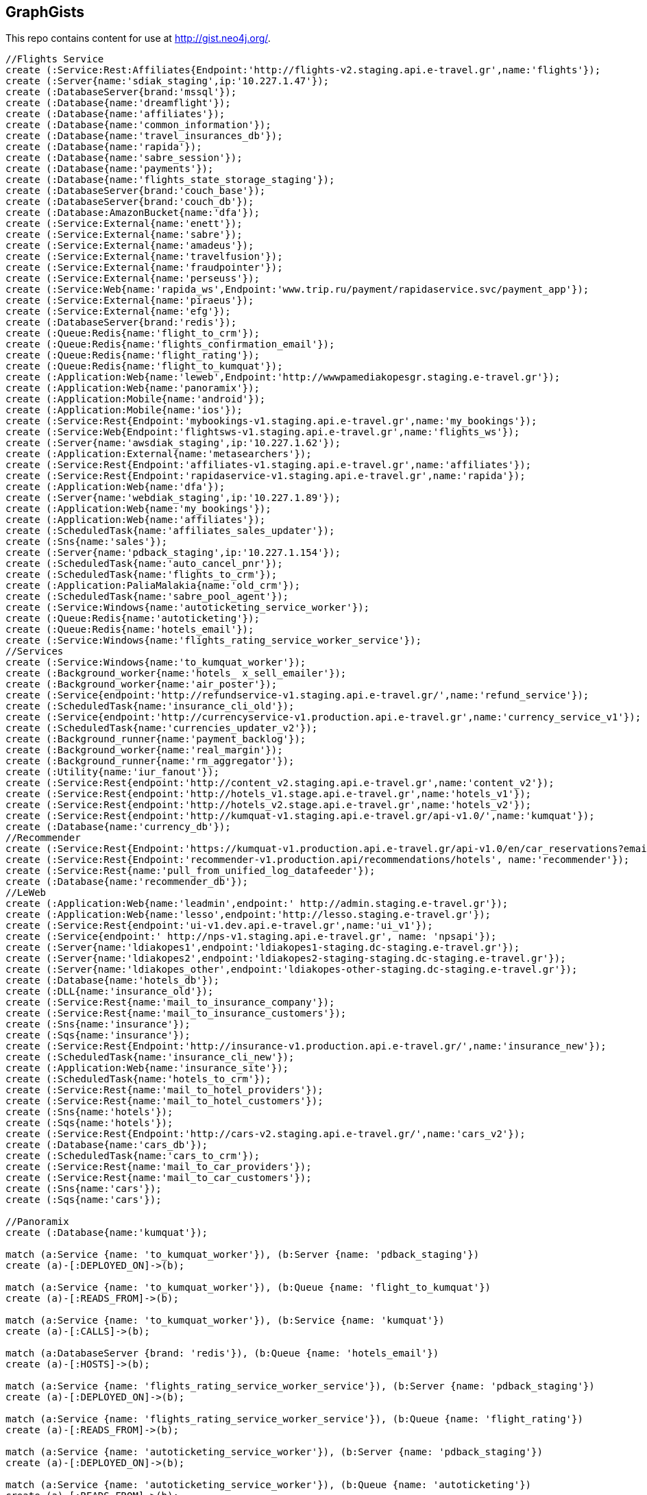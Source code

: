 == GraphGists

This repo contains content for use at http://gist.neo4j.org/.

//console

[source,cypher]
----
//Flights Service
create (:Service:Rest:Affiliates{Endpoint:'http://flights-v2.staging.api.e-travel.gr',name:'flights'});
create (:Server{name:'sdiak_staging',ip:'10.227.1.47'});
create (:DatabaseServer{brand:'mssql'});
create (:Database{name:'dreamflight'});
create (:Database{name:'affiliates'});
create (:Database{name:'common_information'});
create (:Database{name:'travel_insurances_db'});
create (:Database{name:'rapida'});
create (:Database{name:'sabre_session'});
create (:Database{name:'payments'});
create (:Database{name:'flights_state_storage_staging'});
create (:DatabaseServer{brand:'couch_base'});
create (:DatabaseServer{brand:'couch_db'});
create (:Database:AmazonBucket{name:'dfa'});
create (:Service:External{name:'enett'});
create (:Service:External{name:'sabre'});
create (:Service:External{name:'amadeus'});
create (:Service:External{name:'travelfusion'});
create (:Service:External{name:'fraudpointer'});
create (:Service:External{name:'perseuss'});
create (:Service:Web{name:'rapida_ws',Endpoint:'www.trip.ru/payment/rapidaservice.svc/payment_app'});
create (:Service:External{name:'piraeus'});
create (:Service:External{name:'efg'});
create (:DatabaseServer{brand:'redis'});
create (:Queue:Redis{name:'flight_to_crm'});
create (:Queue:Redis{name:'flights_confirmation_email'});
create (:Queue:Redis{name:'flight_rating'});
create (:Queue:Redis{name:'flight_to_kumquat'});
create (:Application:Web{name:'leweb',Endpoint:'http://wwwpamediakopesgr.staging.e-travel.gr'});
create (:Application:Web{name:'panoramix'});
create (:Application:Mobile{name:'android'});
create (:Application:Mobile{name:'ios'});
create (:Service:Rest{Endpoint:'mybookings-v1.staging.api.e-travel.gr',name:'my_bookings'});
create (:Service:Web{Endpoint:'flightsws-v1.staging.api.e-travel.gr',name:'flights_ws'});
create (:Server{name:'awsdiak_staging',ip:'10.227.1.62'});
create (:Application:External{name:'metasearchers'});
create (:Service:Rest{Endpoint:'affiliates-v1.staging.api.e-travel.gr',name:'affiliates'});
create (:Service:Rest{Endpoint:'rapidaservice-v1.staging.api.e-travel.gr',name:'rapida'});
create (:Application:Web{name:'dfa'});
create (:Server{name:'webdiak_staging',ip:'10.227.1.89'});
create (:Application:Web{name:'my_bookings'});
create (:Application:Web{name:'affiliates'});
create (:ScheduledTask{name:'affiliates_sales_updater'});
create (:Sns{name:'sales'});
create (:Server{name:'pdback_staging',ip:'10.227.1.154'});
create (:ScheduledTask{name:'auto_cancel_pnr'});
create (:ScheduledTask{name:'flights_to_crm'});
create (:Application:PaliaMalakia{name:'old_crm'});
create (:ScheduledTask{name:'sabre_pool_agent'});
create (:Service:Windows{name:'autoticketing_service_worker'});
create (:Queue:Redis{name:'autoticketing'});
create (:Queue:Redis{name:'hotels_email'});
create (:Service:Windows{name:'flights_rating_service_worker_service'});
//Services
create (:Service:Windows{name:'to_kumquat_worker'});
create (:Background_worker{name:'hotels_ x_sell_emailer'});
create (:Background_worker{name:'air_poster'});
create (:Service{endpoint:'http://refundservice-v1.staging.api.e-travel.gr/',name:'refund_service'});
create (:ScheduledTask{name:'insurance_cli_old'});
create (:Service{endpoint:'http://currencyservice-v1.production.api.e-travel.gr',name:'currency_service_v1'});
create (:ScheduledTask{name:'currencies_updater_v2'});
create (:Background_runner{name:'payment_backlog'});
create (:Background_worker{name:'real_margin'});
create (:Background_runner{name:'rm_aggregator'});
create (:Utility{name:'iur_fanout'});
create (:Service:Rest{endpoint:'http://content_v2.staging.api.e-travel.gr',name:'content_v2'});
create (:Service:Rest{endpoint:'http://hotels_v1.stage.api.e-travel.gr',name:'hotels_v1'});
create (:Service:Rest{endpoint:'http://hotels_v2.stage.api.e-travel.gr',name:'hotels_v2'});
create (:Service:Rest{endpoint:'http://kumquat-v1.staging.api.e-travel.gr/api-v1.0/',name:'kumquat'});
create (:Database{name:'currency_db'});
//Recommender
create (:Service:Rest{Endpoint:'https://kumquat-v1.production.api.e-travel.gr/api-v1.0/en/car_reservations?email=services@pamediakopes.gr&;password=wtf_flights',name:'kumquat_api_cars_production'});
create (:Service:Rest{Endpoint:'recommender-v1.production.api/recommendations/hotels', name:'recommender'});
create (:Service:Rest{name:'pull_from_unified_log_datafeeder'});
create (:Database{name:'recommender_db'});
//LeWeb
create (:Application:Web{name:'leadmin',endpoint:' http://admin.staging.e-travel.gr'});
create (:Application:Web{name:'lesso',endpoint:'http://lesso.staging.e-travel.gr'});
create (:Service:Rest{endpoint:'ui-v1.dev.api.e-travel.gr',name:'ui_v1'});
create (:Service{endpoint:' http://nps-v1.staging.api.e-travel.gr', name: 'npsapi'});
create (:Server{name:'ldiakopes1',endpoint:'ldiakopes1-staging.dc-staging.e-travel.gr'});
create (:Server{name:'ldiakopes2',endpoint:'ldiakopes2-staging-staging.dc-staging.e-travel.gr'});
create (:Server{name:'ldiakopes_other',endpoint:'ldiakopes-other-staging.dc-staging.e-travel.gr'});
create (:Database{name:'hotels_db'});
create (:DLL{name:'insurance_old'});
create (:Service:Rest{name:'mail_to_insurance_company'});
create (:Service:Rest{name:'mail_to_insurance_customers'});
create (:Sns{name:'insurance'});
create (:Sqs{name:'insurance'});
create (:Service:Rest{Endpoint:'http://insurance-v1.production.api.e-travel.gr/',name:'insurance_new'});
create (:ScheduledTask{name:'insurance_cli_new'});
create (:Application:Web{name:'insurance_site'});
create (:ScheduledTask{name:'hotels_to_crm'});
create (:Service:Rest{name:'mail_to_hotel_providers'});
create (:Service:Rest{name:'mail_to_hotel_customers'});
create (:Sns{name:'hotels'});
create (:Sqs{name:'hotels'});
create (:Service:Rest{Endpoint:'http://cars-v2.staging.api.e-travel.gr/',name:'cars_v2'});
create (:Database{name:'cars_db'});
create (:ScheduledTask{name:'cars_to_crm'});
create (:Service:Rest{name:'mail_to_car_providers'});
create (:Service:Rest{name:'mail_to_car_customers'});
create (:Sns{name:'cars'});
create (:Sqs{name:'cars'});

//Panoramix
create (:Database{name:'kumquat'});

match (a:Service {name: 'to_kumquat_worker'}), (b:Server {name: 'pdback_staging'})
create (a)-[:DEPLOYED_ON]->(b);

match (a:Service {name: 'to_kumquat_worker'}), (b:Queue {name: 'flight_to_kumquat'})
create (a)-[:READS_FROM]->(b);

match (a:Service {name: 'to_kumquat_worker'}), (b:Service {name: 'kumquat'})
create (a)-[:CALLS]->(b);

match (a:DatabaseServer {brand: 'redis'}), (b:Queue {name: 'hotels_email'})
create (a)-[:HOSTS]->(b);

match (a:Service {name: 'flights_rating_service_worker_service'}), (b:Server {name: 'pdback_staging'})
create (a)-[:DEPLOYED_ON]->(b);

match (a:Service {name: 'flights_rating_service_worker_service'}), (b:Queue {name: 'flight_rating'})
create (a)-[:READS_FROM]->(b);

match (a:Service {name: 'autoticketing_service_worker'}), (b:Server {name: 'pdback_staging'})
create (a)-[:DEPLOYED_ON]->(b);

match (a:Service {name: 'autoticketing_service_worker'}), (b:Queue {name: 'autoticketing'})
create (a)-[:READS_FROM]->(b);

match (a:Service {name: 'autoticketing_service_worker'}), (b:Service {name: 'amadeus'})
create (a)-[:CALLS]->(b);

match (a:Service {name: 'autoticketing_service_worker'}), (b:Service {name: 'sabre'})
create (a)-[:CALLS]->(b);

match (a:Queue {name: 'autoticketing'}), (b:Queue {name: 'flight_to_crm'})
create (a)-[:STORES_IN]->(b);

match (a:Service {name: 'flights'}), (b:Queue {name: 'autoticketing'})
create (a)-[:STORES_IN]->(b);

match (a:DatabaseServer {brand: 'redis'}), (b:Queue {name: 'autoticketing'})
create (a)-[:HOSTS]->(b);

match (a:ScheduledTask {name: 'sabre_pool_agent'}), (b:Server {name: 'pdback_staging'})
create (a)-[:DEPLOYED_ON]->(b);

match (a:ScheduledTask {name: 'sabre_pool_agent'}), (b:Database {name: 'sabre_session'})
create (a)-[:CLEAN]->(b);

match (a:ScheduledTask {name: 'flights_to_crm'}), (b:Server {name: 'pdback_staging'})
create (a)-[:DEPLOYED_ON]->(b);

match (a:ScheduledTask {name: 'flights_to_crm'}), (b:Application {name: 'old_crm'})
create (a)-[:STORES_IN]->(b);

match (a:ScheduledTask {name: 'flights_to_crm'}), (b:Queue {name: 'flight_to_crm'})
create (a)-[:READS_FROM]->(b);

match (a:ScheduledTask {name: 'auto_cancel_pnr'}), (b:Server {name: 'pdback_staging'})
create (a)-[:DEPLOYED_ON]->(b);

match (a:ScheduledTask {name: 'auto_cancel_pnr'}), (b:Service {name: 'sabre'})
create (a)-[:CALLS]->(b);

match (a:ScheduledTask {name: 'auto_cancel_pnr'}), (b:Database {name: 'dreamflight'})
create (a)-[:READS_FROM]->(b);

match (a:Application {name: 'dfa'}), (b:Server {name: 'webdiak_staging'})
create (a)-[:DEPLOYED_ON]->(b);

match (a:Application {name: 'dfa'}), (b:Database {name: 'dfa'})
create (a)-[:STORES_IN]->(b);

match (a:Service {name: 'flights'}), (b:Service {name: 'rapida'})
create (a)-[:CALLS]->(b);

match (a:Service {name: 'rapida'}), (b:Server {name: 'sdiak_staging'})
create (a)-[:DEPLOYED_ON]->(b);

match (a:Application {name: 'metasearchers'}) , (b:Service {name: 'flights_ws'})
create (a)-[:CALLED_BY]->(b);

match (a:Service {name: 'flights_ws'}), (b:Service {name: 'Anadeus'})
create (a)-[:CALLS]->(b);

match (a:Service {name: 'flights_ws'}), (b:Service {name: 'sabre'})
create (a)-[:CALLS]->(b);

match (a:Service {name: 'flights_ws'}), (b:Database {name: 'dfa'})
create (a)-[:RETRIEVES_FROM]->(b);

match (a:Service {name: 'flights_ws'}), (b:Database {name: 'dreamflight'})
create (a)-[:STORES_IN]->(b);

match (a:Service {name: 'flights_ws'}), (b:Database {name: 'flights_state_storage_staging'})
create (a)-[:STORES_IN]->(b);

match (a:Service {name: 'flights_ws'}), (b:Database {name: 'common_information'})
create (a)-[:STORES_IN]->(b);

match (a:Service {name: 'flights_ws'}), (b:Database {name: 'sabre_session'})
create (a)-[:STORES_IN]->(b);

match (a:Service {name: 'flights_ws'}), (b:Database {name: 'affiliates'})
create (a)-[:READS_FROM]->(b);

match (a:Service {name: 'flights_ws'}), (b:Server {name: 'awsdiak_staging'})
create (a)-[:DEPLOYED_ON]->(b);

match (a:Service {name: 'flights'}), (b:Server {name: 'sdiak_staging'})
create (a)-[:DEPLOYED_ON]->(b);

match (a:Service {name: 'affiliates'}), (b:Server {name: 'sdiak_staging'})
create (a)-[:DEPLOYED_ON]->(b);

match (a:Service {name: 'my_bookings'}), (b:Server {name: 'sdiak_staging'})
create (a)-[:DEPLOYED_ON]->(b);

match (a:DatabaseServer {brand: 'mssql'}), (b:Database {name: 'dreamflight'})
create (a)-[:HOSTS]->(b);

match (a:DatabaseServer {brand: 'mssql'}), (b:Database {name: 'affiliates'})
create (a)-[:HOSTS]->(b);

match (a:DatabaseServer {brand: 'mssql'}), (b:Database {name: 'common_information'})
create (a)-[:HOSTS]->(b);

match (a:DatabaseServer {brand: 'mssql'}), (b:Database {name: 'travel_insurances_db'})
create (a)-[:HOSTS]->(b);

match (a:DatabaseServer {brand: 'mssql'}), (b:Database {name: 'rapida'})
create (a)-[:HOSTS]->(b);

match (a:DatabaseServer {brand: 'mssql'}), (b:Database {name: 'sabre_session'})
create (a)-[:HOSTS]->(b);

match (a:DatabaseServer {brand: 'mssql'}), (b:Database {name: 'payments'})
create (a)-[:HOSTS]->(b);

match (a:DatabaseServer {brand: 'couch_base'}), (b:Database {name: 'flights_state_storage_staging'})
create (a)-[:HOSTS]->(b);

match (a:DatabaseServer {brand: 'redis'}), (b:Queue {name: 'flight_to_crm'})
create (a)-[:HOSTS]->(b);

match (a:DatabaseServer {brand: 'redis'}), (b:Queue {name: 'flights_confirmation_email'})
create (a)-[:HOSTS]->(b);

match (a:DatabaseServer {brand: 'redis'}), (b:Queue {name: 'flight_rating'})
create (a)-[:HOSTS]->(b);

match (a:DatabaseServer {brand: 'redis'}), (b:Queue {name: 'flight_to_kumquat'})
create (a)-[:HOSTS]->(b);

match (a:Service {name: 'flights'}), (b:Database {name: 'dreamflight'})
create (a)-[:STORES_IN]->(b);

match (a:Service {name: 'flights'}), (b:Database {name: 'dreamflight'})
create (a)-[:RETRIEVES_FROM{name: 'exchange_rates'}]->(b);

match (a:Service {name: 'flights_ws'}), (b:Database {name: 'dreamflight'})
create (a)-[:RETRIEVES_FROM{name: 'exchange_rates'}]->(b);

match (a:Service {name: 'flights'}), (b:Database {name: 'affiliates'})
create (a)-[:STORES_IN]->(b);

match (a:Service {name: 'flights'}), (b:Database {name: 'affiliates'})
create (a)-[:READS_FROM]->(b);

match (a:Service {name: 'flights'}), (b:Database {name: 'common_information'})
create (a)-[:STORES_IN]->(b);

match (a:Service {name: 'flights'}), (b:Database {name: 'travel_insurances_db'})
create (a)-[:STORES_IN]->(b);

match (a:Service {name: 'flights'}), (b:Database {name: 'rapida'})
create (a)-[:STORES_IN]->(b);

match (a:Service {name: 'flights'}), (b:Database {name: 'sabre_session'})
create (a)-[:STORES_IN]->(b);

match (a:Service {name: 'flights'}), (b:Database {name: 'payments'})
create (a)-[:STORES_IN]->(b);

match (a:Service {name: 'flights'}), (b:Database {name: 'flights_state_storage_staging'})
create (a)-[:STORES_IN]->(b);

match (a:Service {name: 'flights'}), (b:DatabaseServer {brand: 'couch_db'})
create (a)-[:STORES_IN]->(b);

match (a:Service {name: 'flights'}), (b:Database {name: 'dfa'})
create (a)-[:RETRIEVES_FROM]->(b);

match (a:Service {name: 'flights'}), (b:Queue {name: 'flight_to_crm'})
create (a)-[:STORES_IN]->(b);

match (a:Service {name: 'flights'}), (b:Queue {name: 'flights_confirmation_email'})
create (a)-[:STORES_IN]->(b);

match (a:Service {name: 'flights'}), (b:Queue {name: 'flight_rating'})
create (a)-[:STORES_IN]->(b);

match (a:Service {name: 'flights'}), (b:Queue {name: 'flight_to_kumquat'})
create (a)-[:STORES_IN]->(b);


match (a:Service {name: 'flights'}), (b:Service {name: 'enett'})
create (a)-[:CALLS]->(b);

match (a:Service {name: 'flights'}), (b:Service {name: 'sabre'})
create (a)-[:CALLS]->(b);

match (a:Service {name: 'flights'}), (b:Service {name: 'amadeus'})
create (a)-[:CALLS]->(b);

match (a:Service {name: 'flights'}), (b:Service {name: 'travelfusion'})
create (a)-[:CALLS]->(b);

match (a:Service {name: 'flights'}), (b:Service {name: 'fraudpointer'})
create (a)-[:CALLS]->(b);

match (a:Service {name: 'flights'}), (b:Service {name: 'perseuss'})
create (a)-[:CALLS]->(b);

match (a:Service {name: 'flights'}), (b:Service {name: 'efg'})
create (a)-[:CALLS]->(b);

match (a:Service {name: 'flights'}), (b:Service {name: 'rapida_ws'})
create (a)-[:CALLS]->(b);

match (a:Service {name: 'flights'}), (b:Service {name: 'piraeus'})
create (a)-[:CALLS]->(b);

match (a:Application {name: 'leweb'}) , (b:Service {name: 'flights'})
create (a)-[:CALLS]->(b);

match (a:Application {name: 'panoramix'}) , (b:Service {name: 'flights'})
create (a)-[:CALLS]->(b);

match (a:Application {name: 'my_bookings'}) , (b:Service {name: 'flights'})
create (a)-[:CALLS]->(b);

match (a:Application {name: 'android'}) , (b:Service {name: 'flights'})
create (a)-[:CALLS]->(b);

match (a:Application {name: 'ios'}) , (b:Service {name: 'flights'})
create (a)-[:CALLS]->(b);


//Services

//Recommender
match (a:Service{name:'hotels_v2'}), (b:Database{name:'hotels_db'})
create (a)-[:STORES_IN{endpoint:'hotels-v2.production.api/recommendations'}]->(b);

match (a:Service{name:'hotels_v2'}), (b:Service{name:'recommender'})
create (a)-[:CALLS{endpoint:'recommender-v1.production.api/recommendations/hotels'}]->(b);

match (a:Service{name:'recommender'}), (b:Service{name:'pull_from_unified_log_datafeeder'})
create (a)-[:CALLS]->(b);

match (a:Service{name:'pull_from_unified_log_datafeeder'}), (b:Database{name:'recommender_db'})
create (a)-[:STORES_IN]->(b);

match (a:Service{name:'pull_from_unified_log_datafeeder'}), (b:Database{name:'hotels_db'})
create (a)-[:SENDS_TO]->(b);

match (a:ScheduledTask {name: 'affiliates_sales_updater'}), (b:Server {name: 'pdback_staging'})
create (a)-[:DEPLOYED_ON]->(b);

match (a:Service {name: 'hotels_v2'}), (b:Server {name: 'sdiak_staging'})
create (a)-[:DEPLOYED_ON]->(b);

match (a:Service {name: 'hotels_v1'}), (b:Server {name: 'sdiak_staging'})
create (a)-[:DEPLOYED_ON]->(b);

match (a:Background_worker {name: 'hotels_ x_sell_emailer'}), (b:Server {name: 'pdback_staging'})
create (a)-[:DEPLOYED_ON]->(b);

match (a:Background_worker {name: 'real_margin'}), (b:Server {name: 'pdback_staging'})
create (a)-[:DEPLOYED_ON]->(b);

match (a:ScheduledTask {name: 'affiliates_sales_updater'}), (b:Sns {name: 'sales'})
create (a)-[:READS_FROM]->(b);

match (a:ScheduledTask {name: 'affiliates_sales_updater'}), (b:Database {name: 'affiliates'})
create (a)-[:STORES_IN]->(b);

match (a:Application {name: 'affiliates'}), (b:Server {name: 'webdiak_staging'})
create (a)-[:DEPLOYED_ON]->(b);

match (a:Application {name: 'affiliates'}), (b:Database {name: 'affiliates'})
create (a)-[:STORES_IN]->(b);

match (a:Application {name: 'my_bookings'}), (b:Server {name: 'webdiak_staging'})
create (a)-[:DEPLOYED_ON]->(b);


match (a:Service {name: 'affiliates'}), (b:Database {name: 'affiliates'})
create (a)-[:STORES_IN]->(b);

match (a:Application{name:'panoramix'}), (b:Service{name:'refund_service'})
create (a)-[:CALLS{endpoint:'http://refundservice-v1.production.api.e-travel.gr/refund?format=json',name:'refund_transaction'}]->(b);

match (a:Application{name:'panoramix'}), (b:Service{name:'my_bookings'})
create (a)-[:CALLS{endpoint:'http://mybookings-v1.production.api.e-travel.gr/payments',name:'extra_payment'}]->(b);

match (a:Application{name:'panoramix'}), (b:Service{name:'flights'})
create (a)-[:CALLS{endpoint:'http://flights-v1.production.api.e-travel.gr/RequestTicketing',name:'issue_ticket'}]->(b);

match (a:Application{name:'panoramix'}), (b:Service{name:'flights'})
create (a)-[:CALLS{endpoint:'http://flights-v1.staging.api.e-travel.gr/VoidTicket',name:'void_ticket'}]->(b);

match (a:Application{name:'panoramix'}), (b:Service{name:'flights'})
create (a)-[:CALLS{endpoint:'http://flights-v1.staging.api.e-travel.gr/CancelPnr',name:'cancel_pnr'}]->(b);

match (a:Application{name:'panoramix'}), (b:Service{name:'flights'})
create (a)-[:CALLS{endpoint:'http://flights-v2.production.api.e-travel.gr/QmonitorCustomerAnswer',name:'schedule_changes_customer_response'}]->(b);


match (a:Application{name:'panoramix'}), (b:Service{name:'ui_v1'})
create (a)-[:CALLS{endpoint:'ui-v1.dev.api.e-travel.gr/api/my/notifications/new/sample.mail',name:'case_email_templates'}]->(b);

match (a:Application{name:'panoramix'}), (b:Service{name:'ui_v1'})
create (a)-[:CALLS{endpoint:'ui-v1.dev.api.e-travel.gr/api/my/flights_price_alerts.mail',name:'price_alerts_email_template'}]->(b);

match (a:Application{name:'panoramix'}), (b:Service{name:'ui_v1'})
create (a)-[:CALLS{endpoint:'ui-v1.dev.api.e-travel.gr/api/my/verifications/new.mail',name:'email_verficiation_template'}]->(b);

match (a:Application{name:'panoramix'}), (b:Service{name:'ui_v1'})
create (a)-[:CALLS{endpoint:'ui-v1.dev.api.e-travel.gr/api/my/registrations/new.mail',name:'registration_email_template'}]->(b);

match (a:Application{name:'panoramix'}), (b:Service{name:'ui_v1'})
create (a)-[:CALLS{endpoint:'ui-v1.dev.api.e-travel.gr/api/my/password/new.mail',name:'reset_password_email_template'}]->(b);

match (a:Application{name:'panoramix'}), (b:Service{name:'ui_v1'})
create (a)-[:CALLS{endpoint:'ui-v1.dev.api.e-travel.gr/api/my/flight_reservations/:reservation_id.mail',name:'one_communication_email'}]->(b);

match (a:Application{name:'panoramix'}), (b:Service{name:'ui_v1'})
create (a)-[:CALLS{endpoint:'ui-v1.dev.api.e-travel.gr/api/my/invoices/:invoice_id.mail',name:'invoice_email'}]->(b);

match (a:Background_worker{name:'hotels_ x_sell_emailer'}), (b:Queue{name:'hotels_email'})
create (a)-[:RETRIEVES_FROM{name:'hotels_x_sell_email'}]->(b);

match (a:Background_worker{name:'hotels_ x_sell_emailer'}), (b:Service{name:'flights'})
create (a)-[:CALLS{endpoint:'flights-v2.staging.api.e-travel.gr',name:'hotels_x_sell_email'}]->(b);

match (a:Background_worker{name:'hotels_ x_sell_emailer'}), (b:Service{name:'ui_v1'})
create (a)-[:CALLS{endpoint:'ui-v1.dev.api.e-travel.gr/api/flights/reservations/:reservation_id/cross_selling.mail',name:'hotels_x_sell_email'}]->(b);

match (a:Service{name:'ui_v1'}), (b:Service{name:'hotels_v2'})
create (a)-[:CALLS{name:'hotels_x_sell_email'}]->(b);

match (a:Service{name:'currency_service_v1'}), (b:Database{name:'currency_db'})
create (a)-[:STORES_IN]->(b);

match (a:ScheduledTask{name:'currencies_updater_v2'}), (b:Database{name:'dreamflight'})
create (a)-[:STORES_IN{name:'exchange_rates'}]->(b);

match (a:ScheduledTask{name:'currencies_updater_v2'}), (b:Service{name:'currency_service_v1'})
create (a)-[:CALLS]->(b);

match (a:ScheduledTask{name:'currencies_updater_v2'}), (b:Database{name:'currency_db'})
create (a)-[:RETRIEVES_FROM{name:'exchange_rates'}]->(b);

match (a:Background_runner{name:'payment_backlog'}), (b:Database{name:'common_information'})
create (a)-[:READS_FROM]->(b);

create (:Service{name:'AWS redrive'});

match (a:Service{name:'AWS redrive'}), (b:Background_worker{name:'real_margin'})
create (a)-[:SEND_TO]->(b);

match (a:Service{name:'content_v2'}), (b:Application{name:'leweb'})
create (a)-[:CALLED_BY]->(b);

match (a:Application {name:'leweb'}), (b:Service {name:'hotels_v2'})
create (a)-[:CALLS]->(b);

match (a:Service{name:'hotels_v2'}), (b:Database{name:'hotels_db'})
create (a)-[:READS_FROM]->(b);

match (a:Service{name:'hotels_v2'}), (b:DatabaseServer{brand:'couch_db'})
create (a)-[:CALLS]->(b);

match (a:Service{name:'flights'}), (b:DLL{name:'insurance_old'})
create (a)-[:CALLS]->(b);

match (a:DLL{name:'insurance_old'}), (b:Database{name:'travel_insurances_db'})
create (a)-[:STORES_IN]->(b);

match (a:ScheduledTask{name:'insurance_cli_old'}), (b:Database{name:'travel_insurances_db'})
create (a)-[:READS_FROM]->(b);

match (a:ScheduledTask{name:'insurance_cli_old'}), (b:Application{name:'old_crm'})
create (a)-[:SENDS_TO]->(b);

match (a:ScheduledTask{name:'insurance_cli_old'}), (b:Service{name:'mail_to_insurance_company'})
create (a)-[:SENDS_TO]->(b);

match (a:ScheduledTask{name:'insurance_cli_old'}), (b:Service{name:'mail_to_customers'})
create (a)-[:SENDS_TO]->(b);

match (a:ScheduledTask{name:'insurance_cli_old'}), (b:Sns{name:'insurance'})
create (a)-[:SENDS_TO]->(b);

match (a:Sns{name:'insurance'}), (b:Sqs{name:'insurance'})
create (a)-[:SENDS_TO]->(b);

match (a:Service{name:'AWS redrive'}), (b:Sqs{name:'insurance'})
create (a)-[:READS_FROM]->(b);

match (a:Service{name:'AWS redrive'}), (b:Service{name:'kumquat'})
create (a)-[:SENDS_TO]->(b);

match (a:Application{name:'android'}), (b:Service{name:'insurance_new'})
create (a)-[:CALLS]->(b);

match (a:Application{name:'ios'}), (b:Service{name:'insurance_new'})
create (a)-[:CALLS]->(b);

match (a:Service{name:'insurance_new'}), (b:Database{name:'travel_insurances_db'})
create (a)-[:STORES_IN]->(b);

match (a:ScheduledTask{name:'insurance_cli_new'}), (b:Database{name:'travel_insurances_db'})
create (a)-[:READS_FROM]->(b);

match (a:ScheduledTask{name:'insurance_cli_new'}), (b:Application{name:'old_crm'})
create (a)-[:SENDS_TO]->(b);

match (a:ScheduledTask{name:'insurance_cli_new'}), (b:Service{name:'mail_to_insurance_company'})
create (a)-[:SENDS_TO]->(b);

match (a:ScheduledTask{name:'insurance_cli_new'}), (b:Service{name:'mail_to_insurance_customers'})
create (a)-[:SENDS_TO]->(b);

match (a:ScheduledTask{name:'insurance_cli_new'}), (b:Sns{name:'insurance'})
create (a)-[:SENDS_TO]->(b);

match (a:Application{name:'insurance_site'}), (b:Database{name:'travel_insurances_db'})
create (a)-[:STORES_IN]->(b);




match (a:Service{name:'hotels_v2'}), (b:Database{name:'hotels_db'})
create (a)-[:STORES_IN]->(b);

match (a:ScheduledTask{name:'hotels_to_crm'}), (b:Database{name:'hotels_db'})
create (a)-[:READS_FROM]->(b);

match (a:ScheduledTask{name:'hotels_to_crm'}), (b:Application{name:'old_crm'})
create (a)-[:SENDS_TO]->(b);

match (a:ScheduledTask{name:'hotels_to_crm'}), (b:Service{name:'mail_to_hotel_providers'})
create (a)-[:SENDS_TO]->(b);

match (a:ScheduledTask{name:'hotels_to_crm'}), (b:Service{name:'mail_to_hotel_customers'})
create (a)-[:SENDS_TO]->(b);

match (a:ScheduledTask{name:'hotels_to_crm'}), (b:Sns{name:'hotels'})
create (a)-[:SENDS_TO]->(b);

match (a:Sns{name:'hotels'}), (b:Sqs{name:'hotels'})
create (a)-[:SENDS_TO]->(b);

match (a:Service{name:'AWS redrive'}), (b:Sqs{name:'hotels'})
create (a)-[:READS_FROM]->(b);

match (a:Service{name:'AWS redrive'}), (b:Service{name:'kumquat'})
create (a)-[:SENDS_TO]->(b);



match (a:Service{name:'cars_v2'}), (b:Database{name:'cars_db'})
create (a)-[:STORES_IN]->(b);

match  (a:ScheduledTask{name:'cars_to_crm'}), (b:Database{name:'cars_db'})
create (a)-[:READS_FROM]->(b);

match  (a:ScheduledTask{name:'cars_to_crm'}), (b:Application{name:'old_crm'})
create (a)-[:SENDS_TO]->(b);

match  (a:ScheduledTask{name:'cars_to_crm'}), (b:Service{name:'mail_to_car_providers'})
create (a)-[:SENDS_TO]->(b);

match  (a:ScheduledTask{name:'cars_to_crm'}), (b:Service{name:'mail_to_car_customers'})
create (a)-[:SENDS_TO]->(b);

match  (a:ScheduledTask{name:'cars_to_crm'}), (b:Sns{name:'cars'}) 
create (a)-[:SENDS_TO]->(b);

match (a:Sns{name:'cars'}), (b:Sqs{name:'cars'})
create (a)-[:SENDS_TO]->(b);

match (a:Service{name:'AWS redrive'}), (b:Sqs{name:'cars'})
create (a)-[:READS_FROM]->(b);

match (a:Service{name:'AWS redrive'}), (b:Service{name:'kumquat'})
create (a)-[:SENDS_TO]->(b);

//LeWeb


match (a:Service {name: 'content_v2'}), (b:DatabaseServer {brand: 'couch_db'})
create (a)-[:STORES_IN]->(b);

match (a:Service {name: 'content_v2'}), (b:Application {name: 'leadmin'})
create (a)-[:CALLED_BY]->(b);

match (a:Application {name: 'lesso'}), (b:Application {name: 'leweb'})
create (a)-[:CALLED_BY]->(b);

match (a:Application {name: 'lesso'}), (b:Application {name: 'panoramix'})
create (a)-[:CALLED_BY]->(b);

match (a:Service {name: 'npsapi'}), (b:Application {name: 'leweb'})
create (a)-[:CALLED_BY]->(b);

match (a:Application {name: 'leweb'}), (b:Server {name: 'ldiakopes1'})
create (a)-[:DEPLOYED_ON]->(b);
match (a:Application {name: 'leweb'}), (b:Server {name: 'ldiakopes2'})
create (a)-[:DEPLOYED_ON]->(b);

match (a:Application {name: 'leadmin'}), (b:Server {name: 'ldiakopes_other'})
create (a)-[:DEPLOYED_ON]->(b);
match (a:Application {name: 'lesso'}), (b:Server {name: 'ldiakopes_other'})
create (a)-[:DEPLOYED_ON]->(b);

//Panoramix


//Modules
// -------

match (a:Service{name:'kumquat'}), (b:Database{name:'kumquat'})
create (a)-[:STORES_IN]->(b);

match (a:Application{name:'panoramix'}), (b:Database{name:'kumquat'})
create (a)-[:STORES_IN]->(b);

match (a:Service{name:'kumquat'}), (b:Database{name:'kumquat'})
create (a)-[:READS_FROM]->(b);

match (a:Application{name:'panoramix'}), (b:Database{name:'kumquat'})
create (a)-[:READS_FROM]->(b);

match (a:Service {name: 'kumquat'}), (b:Sns {name: 'sales'})
create (a)-[:SENDS_TO]->(b);

----

=== Affiliates Data Flow
//hide
[source,cypher]
----
MATCH (n:Database{name:"affiliates"})-[]-(m) MATCH (k:ScheduledTask{name:"affiliates_sales_updater"})-[]-(l)
return n,m,k,l;
----
//graph_result

=== Systems hotels x-sell email
//hide
[source,cypher]
----
MATCH (n)-[r{name:"hotels_x_sell_email"}]-(m)
return n,m;
----
//graph_result

=== What if redis server fails. Which systems are affected?
//hide
[source,cypher]
----
MATCH (n:DatabaseServer{brand:"redis"})-[r]-(m) MATCH (m)-[]-(f)
return n,m,f;
----
//graph_result


=== Flow of data to Panoramix
//hide
[source,cypher]
----
MATCH (n:Service{name:"kumquat"})-[]-(m) MATCH (m)-[]-(f)
return n,m,f;
----
//graph_result

=== Apps and Services in servers - Graph
//hide
[source,cypher]
----
MATCH (n)-[:DEPLOYED_ON]-(m:Server)
return n,m;
----
//graph_result

=== Apps and Services in servers - table
//hide
[source,cypher]
----
MATCH (n)-[:DEPLOYED_ON]-(m:Server)
return n.name,n.endpoint,m.name,m.ip;
----
//table

=== Recommender
//hide
[source,cypher]
----
MATCH (n:Service{name:"recommender"})-[]-(m) (m)-[]-(l)
return n,m,l;
----
//graph

----






----


=== Full graph
//graph
